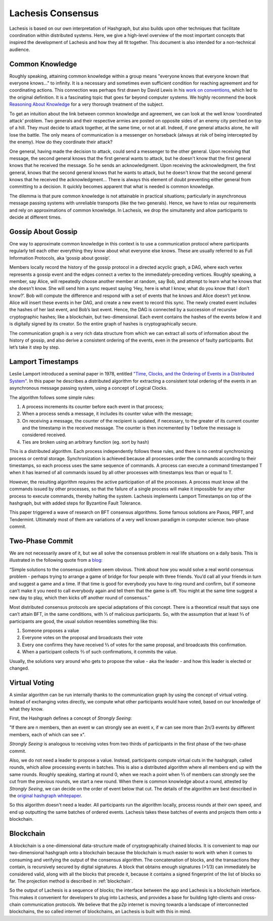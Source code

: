 .. _consensus:

Lachesis Consensus
================

Lachesis is based on our own interpretation of Hashgraph, but also builds upon 
other techniques that facilitate coordination within distributed systems. Here, 
we give a high-level overview of the most important concepts that inspired the 
development of Lachesis and how they all fit together. This document is also 
intended for a non-technical audience.

Common Knowledge
----------------

Roughly speaking, attaining common knowledge within a group means "everyone 
knows that everyone known that everyone knows..." to infinity. It is a necessary
and sometimes even sufficient condition for reaching agreement and for
coordinating actions. This connection was perhaps first drawn by David Lewis in 
his `work on conventions <https://www.princeton.edu/~harman/Courses/PHI534-2012-13/Nov26/lewis-convention1.pdf>`__, 
which led to the original definition. It is a fascinating topic that goes far
beyond computer systems. We highly recommend the book 
`Reasoning About Knowledge <https://www.cs.rice.edu/~vardi/papers/book.pdf>`__ 
for a very thorough treatment of the subject.

To get an intuition about the link between common knowledge and agreement, we 
can look at the well know ‘coordinated attack’ problem. Two generals and their 
respective armies are posted on opposite sides of an enemy city perched on top 
of a hill. They must decide to attack together, at the same time, or not at all. 
Indeed, if one general attacks alone, he will lose the battle. The only means of 
communication is a messenger on horseback (always at risk of being intercepted 
by the enemy). How do they coordinate their attack?

One general, having made the decision to attack, could send a messenger to the 
other general. Upon receiving that message, the second general knows that the 
first general wants to attack, but he doesn't know that the first general knows 
that he received the message. So he sends an acknowledgment. Upon receiving the 
acknowledgment, the first general, knows that the second general knows that he 
wants to attack, but he doesn't know that the second general knows that he 
received the acknowledgment… There is always this element of doubt preventing
either general from committing to a decision. It quickly becomes apparent that 
what is needed is common knowledge.

The dilemma is that pure common knowledge is not attainable in practical 
situations; particularly in asynchronous message passing systems with unreliable 
transports (like the two generals). Hence, we have to relax our requirements and 
rely on approximations of common knowledge. In Lachesis, we drop the simultaneity 
and allow participants to decide at different times.

Gossip About Gossip
-------------------

One way to approximate common knowledge in this context is to use a 
communication protocol where participants regularly tell each other everything
they know about what everyone else knows. These are usually referred to as Full 
Information Protocols, aka ‘gossip about gossip’.

Members locally record the history of the gossip protocol in a directed acyclic 
graph, a DAG, where each vertex represents a gossip event and the edges connect 
a vertex to the immediately-preceding vertices. Roughly speaking, a member, say 
Alice, will repeatedly choose another member at random, say Bob, and attempt to 
learn what he knows that she doesn’t know. She will send him a sync request 
saying ‘Hey, here is what I know; what do you know that I don’t know?’. Bob will 
compute the difference and respond with a set of events that he knows and Alice 
doesn’t yet know. Alice will insert these events in her DAG, and create a new 
event to record this sync. The newly created event includes the hashes of her 
last event, and Bob’s last event. Hence, the DAG is connected by a succession of 
recursive cryptographic hashes; like a blockchain, but two-dimensional. Each 
event contains the hashes of the events below it and is digitally signed by its 
creator. So the entire graph of hashes is cryptographically secure.

.. image:: assets/dag.png

The communication graph is a very rich data structure from which we can extract 
all sorts of information about the history of gossip, and also derive a 
consistent ordering of the events, even in the presence of faulty participants. 
But let’s take it step by step.

Lamport Timestamps
------------------

Leslie Lamport introduced a seminal paper in 1978, entitled `"Time, Clocks, and 
the Ordering of Events in a Distributed System" <https://lamport.azurewebsites.net/pubs/time-clocks.pdf>`__.
In this paper he describes a distributed algorithm for extracting a consistent 
total ordering of the events in an asynchronous message passing system, using a 
concept of Logical Clocks.

The algorithm follows some simple rules:

1. A process increments its counter before each event in that process;
2. When a process sends a message, it includes its counter value with the 
   message;
3. On receiving a message, the counter of the recipient is updated, if 
   necessary, to the greater of its current counter and the timestamp in the 
   received message. The counter is then incremented by 1 before the message is 
   considered received.
4. Ties are broken using an arbitrary function (eg. sort by hash) 

.. image:: assets/dag_lamport.png

This is a distributed algorithm. Each process independently follows these rules, 
and there is no central synchronizing process or central storage. 
Synchronization is achieved because all processes order the commands according 
to their timestamps, so each process uses the same sequence of commands. A 
process can execute a command timestamped T when it has learned of all commands 
issued by all other processes with timestamps less than or equal to T.

However, the resulting algorithm requires the active participation of all the 
processes. A process must know all the commands issued by other processes, so 
that the failure of a single process will make it impossible for any other 
process to execute commands, thereby halting the system. Lachesis implements 
Lamport Timestamps on top of the hashgraph, but with added steps for Byzantine 
Fault Tolerance.

This paper triggered a wave of research on BFT consensus algorithms. Some famous 
solutions are Paxos, PBFT, and Tendermint. Ultimately most of them are 
variations of a very well known paradigm in computer science: two-phase commit.

Two-Phase Commit
----------------

We are not necessarily aware of it, but we all solve the consensus problem in 
real life situations on a daily basis. This is illustrated in the following 
quote from a `blog  <http://www.the-paper-trail.org/post/2008-11-27-consensus-protocols-two-phase-commit/>`__:

“Simple solutions to the consensus problem seem obvious. Think about how you 
would solve a real world consensus problem - perhaps trying to arrange a game of 
bridge for four people with three friends. You’d call all your friends in turn 
and suggest a game and a time. If that time is good for everybody you have to 
ring round and confirm, but if someone can’t make it you need to call everybody 
again and tell them that the game is off. You might at the same time suggest a 
new day to play, which then kicks off another round of consensus.”

Most distributed consensus protocols are special adaptations of this concept. 
There is a theoretical result that says one can’t attain BFT, in the same 
conditions, with ⅓ of malicious participants. So, with the assumption that at 
least ⅔ of participants are good, the usual solution resembles something like 
this: 

1) Someone proposes a value
2) Everyone votes on the proposal and broadcasts their vote
3) Every one confirms they have received ⅔ of votes for the same proposal, and 
   broadcasts this confirmation.
4) When a participant collects ⅔ of such confirmations, it commits the value.

Usually, the solutions vary around who gets to propose the value - aka the 
leader - and how this leader is elected or changed.

Virtual Voting
--------------

A similar algorithm can be run internally thanks to the communication graph by 
using the concept of virtual voting. Instead of exchanging votes directly, we 
compute what other participants would have voted, based on our knowledge of what 
they know. 

First, the Hashgraph defines a concept of *Strongly Seeing*: 

"If there are n members, then an event w can strongly see an event x, if w can 
see more than 2n/3 events by different members, each of which can see x". 

.. image:: assets/strongly_seeing.png

*Strongly Seeing* is analogous to receiving votes from two thirds of 
participants in the first phase of the two-phase commit.

Also, we do not need a leader to propose a value. Instead, participants compute 
virtual cuts in the hashgraph, called rounds, which allow processing events in 
batches. This is also a distributed algorithm where all members end up with the 
same rounds. Roughly speaking, starting at round 0, when we reach a point when 
⅔ of members can strongly see the cut from the previous rounds, we start a new 
round. When there is common knowledge about a round, attested by *Strongly 
Seeing*, we can decide on the order of event below that cut. The details of the 
algorithm are best described in the `original hashgraph whitepaper <https://www.swirlds.com/downloads/SWIRLDS-TR-2016-01.pdf>`__.

.. image:: assets/dag_rounds.png

So this algorithm doesn't need a leader. All participants run the algorithm 
locally, process rounds at their own speed, and end up outputting the same 
batches of ordered events. Lachesis takes these batches of events and projects 
them onto a blockchain. 

Blockchain
----------

A blockchain is a one-dimensional data-structure made of cryptographically 
chained blocks. It is convenient to map our two-dimensional hashgraph onto a 
blockchain because the blockchain is much easier to work with when it comes to
consuming and verifying the output of the consensus algorithm. The concatenation 
of blocks, and the transactions they contain, is recursively secured by digital 
signatures. A block that obtains enough signatures (>1/3) can immediately be 
considered valid, along with all the blocks that precede it, because it contains 
a signed fingerprint of the list of blocks so far. The projection method is 
described in :ref:`blockchain`.

.. image:: assets/dag_bx.png

So the output of Lachesis is a sequence of blocks; the interface between the app 
and Lachesis is a blockchain interface. This makes it convenient for developers to
plug into Lachesis, and provides a base for building light-clients and cross-chain 
communication protocols. We believe that the p2p internet is moving towards a 
landscape of interconnected blockchains, the so called internet of blockchains, 
an Lachesis is built with this in mind.